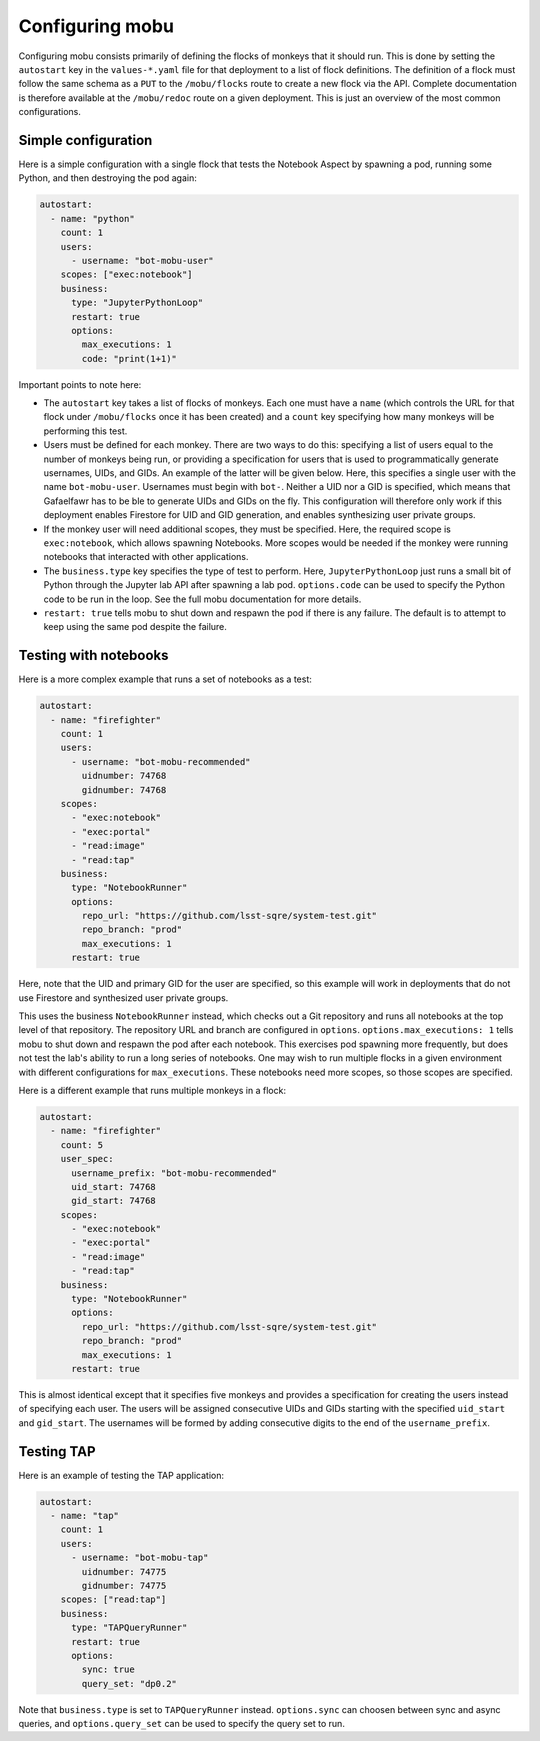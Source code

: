 ################
Configuring mobu
################

Configuring mobu consists primarily of defining the flocks of monkeys that it should run.
This is done by setting the ``autostart`` key in the ``values-*.yaml`` file for that deployment to a list of flock definitions.
The definition of a flock must follow the same schema as a ``PUT`` to the ``/mobu/flocks`` route to create a new flock via the API.
Complete documentation is therefore available at the ``/mobu/redoc`` route on a given deployment.
This is just an overview of the most common configurations.

Simple configuration
====================

Here is a simple configuration with a single flock that tests the Notebook Aspect by spawning a pod, running some Python, and then destroying the pod again:

.. code-block:: yaml

   autostart:
     - name: "python"
       count: 1
       users:
         - username: "bot-mobu-user"
       scopes: ["exec:notebook"]
       business: 
         type: "JupyterPythonLoop"
         restart: true
         options:
           max_executions: 1
           code: "print(1+1)"

Important points to note here:

* The ``autostart`` key takes a list of flocks of monkeys.
  Each one must have a ``name`` (which controls the URL for that flock under ``/mobu/flocks`` once it has been created) and a ``count`` key specifying how many monkeys will be performing this test.

* Users must be defined for each monkey.
  There are two ways to do this: specifying a list of users equal to the number of monkeys being run, or providing a specification for users that is used to programmatically generate usernames, UIDs, and GIDs.
  An example of the latter will be given below.
  Here, this specifies a single user with the name ``bot-mobu-user``.
  Usernames must begin with ``bot-``.
  Neither a UID nor a GID is specified, which means that Gafaelfawr has to be ble to generate UIDs and GIDs on the fly.
  This configuration will therefore only work if this deployment enables Firestore for UID and GID generation, and enables synthesizing user private groups.

* If the monkey user will need additional scopes, they must be specified.
  Here, the required scope is ``exec:notebook``, which allows spawning Notebooks.
  More scopes would be needed if the monkey were running notebooks that interacted with other applications.

* The ``business.type`` key specifies the type of test to perform.
  Here, ``JupyterPythonLoop`` just runs a small bit of Python through the Jupyter lab API after spawning a lab pod.
  ``options.code`` can be used to specify the Python code to be run in the loop.
  See the full mobu documentation for more details.

* ``restart: true`` tells mobu to shut down and respawn the pod if there is any failure.
  The default is to attempt to keep using the same pod despite the failure.

Testing with notebooks
======================

Here is a more complex example that runs a set of notebooks as a test:

.. code-block:: yaml

   autostart:
     - name: "firefighter"
       count: 1
       users:
         - username: "bot-mobu-recommended"
           uidnumber: 74768
           gidnumber: 74768
       scopes:
         - "exec:notebook"
         - "exec:portal"
         - "read:image"
         - "read:tap"
       business: 
         type: "NotebookRunner"
         options:
           repo_url: "https://github.com/lsst-sqre/system-test.git"
           repo_branch: "prod"
           max_executions: 1
         restart: true

Here, note that the UID and primary GID for the user are specified, so this example will work in deployments that do not use Firestore and synthesized user private groups.

This uses the business ``NotebookRunner`` instead, which checks out a Git repository and runs all notebooks at the top level of that repository.
The repository URL and branch are configured in ``options``.
``options.max_executions: 1`` tells mobu to shut down and respawn the pod after each notebook.
This exercises pod spawning more frequently, but does not test the lab's ability to run a long series of notebooks.
One may wish to run multiple flocks in a given environment with different configurations for ``max_executions``.
These notebooks need more scopes, so those scopes are specified.

Here is a different example that runs multiple monkeys in a flock:

.. code-block:: yaml

   autostart:
     - name: "firefighter"
       count: 5
       user_spec:
         username_prefix: "bot-mobu-recommended"
         uid_start: 74768
         gid_start: 74768
       scopes:
         - "exec:notebook"
         - "exec:portal"
         - "read:image"
         - "read:tap"
       business: 
         type: "NotebookRunner"
         options:
           repo_url: "https://github.com/lsst-sqre/system-test.git"
           repo_branch: "prod"
           max_executions: 1
         restart: true

This is almost identical except that it specifies five monkeys and provides a specification for creating the users instead of specifying each user.
The users will be assigned consecutive UIDs and GIDs starting with the specified ``uid_start`` and ``gid_start``.
The usernames will be formed by adding consecutive digits to the end of the ``username_prefix``.

Testing TAP
===========

Here is an example of testing the TAP application:

.. code-block:: yaml

   autostart:
     - name: "tap"
       count: 1
       users:
         - username: "bot-mobu-tap"
           uidnumber: 74775
           gidnumber: 74775
       scopes: ["read:tap"]
       business: 
         type: "TAPQueryRunner"
         restart: true
         options:
           sync: true
           query_set: "dp0.2"

Note that ``business.type`` is set to ``TAPQueryRunner`` instead.
``options.sync`` can choosen between sync and async queries, and ``options.query_set`` can be used to specify the query set to run.
